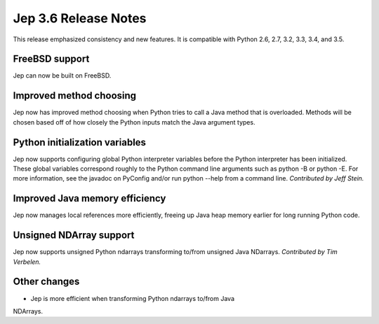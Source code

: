 Jep 3.6 Release Notes
*********************
This release emphasized consistency and new features.  It is compatible
with Python 2.6, 2.7, 3.2, 3.3, 3.4, and 3.5.


FreeBSD support
~~~~~~~~~~~~~~~
Jep can now be built on FreeBSD.


Improved method choosing
~~~~~~~~~~~~~~~~~~~~~~~~
Jep now has improved method choosing when Python tries to call a Java
method that is overloaded.  Methods will be chosen based off of how closely
the Python inputs match the Java argument types.


Python initialization variables
~~~~~~~~~~~~~~~~~~~~~~~~~~~~~~~
Jep now supports configuring global Python interpreter variables before
the Python interpreter has been initialized.  These global variables
correspond roughly to the Python command line arguments such as
python -B or python -E.  For more information, see the javadoc on PyConfig
and/or run python --help from a command line.  *Contributed by Jeff Stein.*


Improved Java memory efficiency
~~~~~~~~~~~~~~~~~~~~~~~~~~~~~~~
Jep now manages local references more efficiently, freeing up Java heap
memory earlier for long running Python code.


Unsigned NDArray support
~~~~~~~~~~~~~~~~~~~~~~~~
Jep now supports unsigned Python ndarrays transforming to/from unsigned
Java NDarrays.  *Contributed by Tim Verbelen.*


Other changes
~~~~~~~~~~~~~
* Jep is more efficient when transforming Python ndarrays to/from Java
NDArrays.
